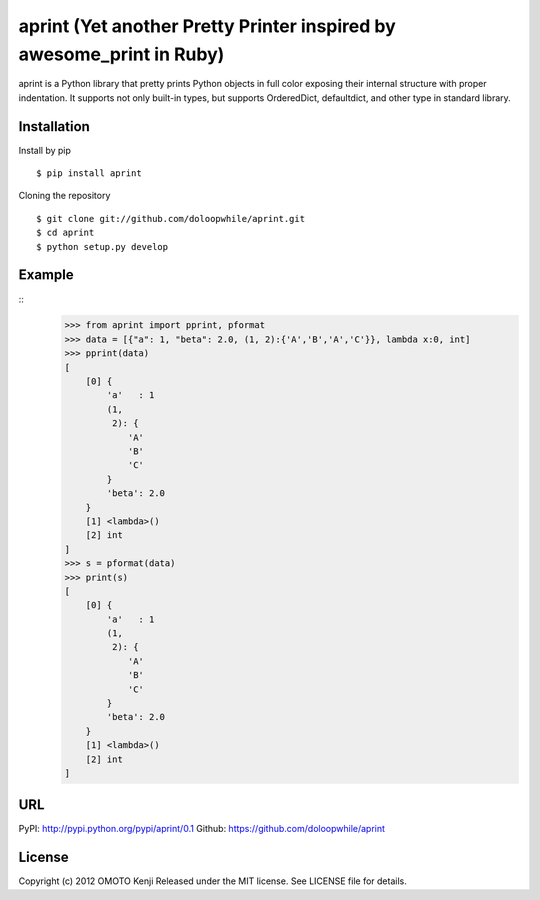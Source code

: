 aprint (Yet another Pretty Printer inspired by awesome_print in Ruby)
*******************************************************************************

aprint is a Python library that pretty prints Python objects
in full color exposing their internal structure with proper indentation.
It supports not only built-in types,
but supports OrderedDict, defaultdict, and other type in standard library.

Installation
============
Install by pip
::
    $ pip install aprint

Cloning the repository
::
    $ git clone git://github.com/doloopwhile/aprint.git
    $ cd aprint
    $ python setup.py develop

Example
========
::
    >>> from aprint import pprint, pformat
    >>> data = [{"a": 1, "beta": 2.0, (1, 2):{'A','B','A','C'}}, lambda x:0, int]
    >>> pprint(data)
    [
        [0] {
            'a'   : 1
            (1,
             2): {
                'A'
                'B'
                'C'
            }
            'beta': 2.0
        }
        [1] <lambda>()
        [2] int
    ]
    >>> s = pformat(data)
    >>> print(s)
    [
        [0] {
            'a'   : 1
            (1,
             2): {
                'A'
                'B'
                'C'
            }
            'beta': 2.0
        }
        [1] <lambda>()
        [2] int
    ]
    
URL
===
PyPI: http://pypi.python.org/pypi/aprint/0.1
Github: https://github.com/doloopwhile/aprint

License
=======
Copyright (c) 2012 OMOTO Kenji
Released under the MIT license. See LICENSE file for details.


